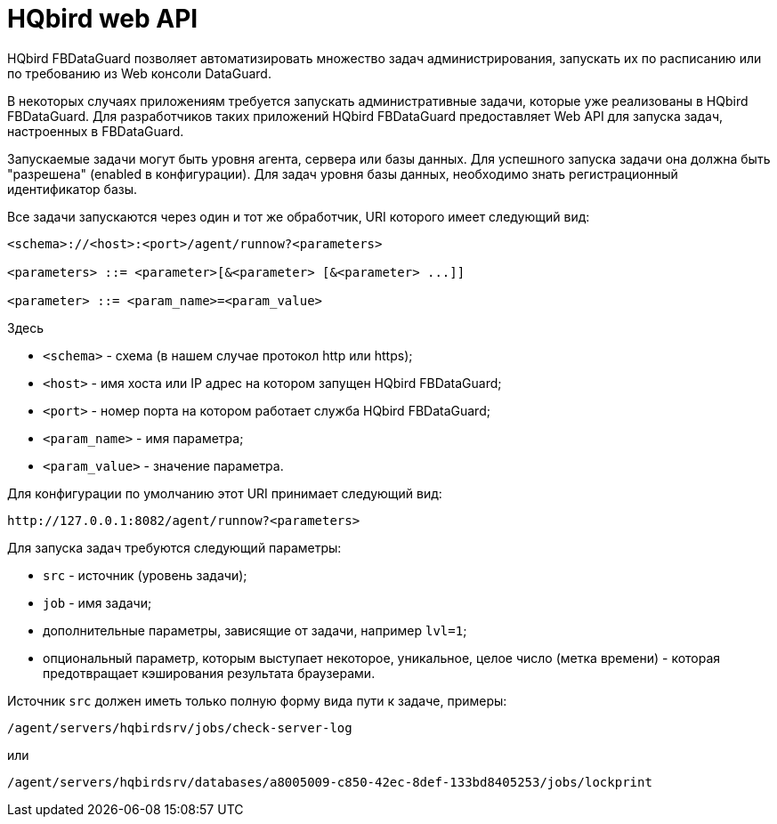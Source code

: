 :sectnums!:

[appendix]
[[hqbird-appx-web-api]]
= HQbird web API

HQbird FBDataGuard позволяет автоматизировать множество задач администрирования, запускать их по расписанию или по требованию из Web консоли DataGuard.

В некоторых случаях приложениям требуется запускать административные задачи, которые уже реализованы в HQbird FBDataGuard. Для разработчиков таких приложений HQbird FBDataGuard предоставляет Web API для запуска задач, настроенных в FBDataGuard.

Запускаемые задачи могут быть уровня агента, сервера или базы данных. Для успешного запуска задачи она должна быть "разрешена" (enabled в конфигурации). Для задач уровня базы данных, необходимо знать регистрационный идентификатор базы.

Все задачи запускаются через один и тот же обработчик, URI которого имеет следующий вид:

----
<schema>://<host>:<port>/agent/runnow?<parameters>

<parameters> ::= <parameter>[&<parameter> [&<parameter> ...]]

<parameter> ::= <param_name>=<param_value>
----

Здесь 

- `<schema>` - схема (в нашем случае протокол http или https);
- `<host>` - имя хоста или IP адрес на котором запущен HQbird FBDataGuard;
- `<port>` - номер порта на котором работает служба HQbird FBDataGuard;
- `<param_name>` - имя параметра;
- `<param_value>` - значение параметра.

Для конфигурации по умолчанию этот URI принимает следующий вид:

----
http://127.0.0.1:8082/agent/runnow?<parameters>
----

Для запуска задач требуются следующий параметры:

- `src` - источник (уровень задачи);
- `job` - имя задачи;
- дополнительные параметры, зависящие от задачи, например `lvl=1`;
- опциональный параметр, которым выступает некоторое, уникальное, целое число (метка времени) - которая предотвращает кэширования результата браузерами.

Источник `src` должен иметь только полную форму вида пути к задаче, примеры:

----
/agent/servers/hqbirdsrv/jobs/check-server-log
----

или

----
/agent/servers/hqbirdsrv/databases/a8005009-c850-42ec-8def-133bd8405253/jobs/lockprint
----
